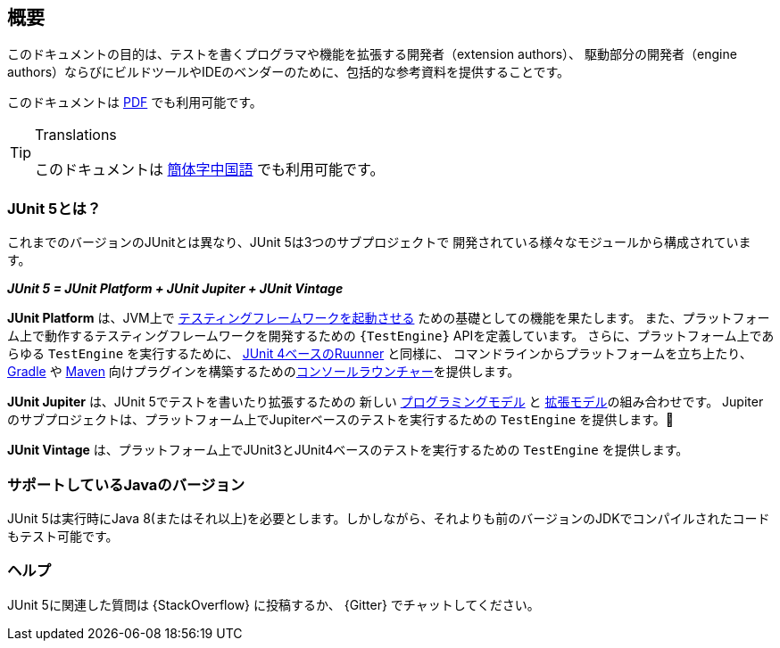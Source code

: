 [[overview]]
== 概要

このドキュメントの目的は、テストを書くプログラマや機能を拡張する開発者（extension authors）、
駆動部分の開発者（engine authors）ならびにビルドツールやIDEのベンダーのために、包括的な参考資料を提供することです。

ifdef::backend-html5[このドキュメントは link:https://junit.org/junit5/docs/5.2.0/user-guide/index.pdf[PDF] でも利用可能です。]

[TIP]
.Translations
====

このドキュメントは http://sjyuan.cc/junit5/user-guide-cn/[簡体字中国語] でも利用可能です。
====

[[overview-what-is-junit-5]]
=== JUnit 5とは？

これまでのバージョンのJUnitとは異なり、JUnit 5は3つのサブプロジェクトで
開発されている様々なモジュールから構成されています。

**_JUnit 5 = JUnit Platform + JUnit Jupiter + JUnit Vintage_**

*JUnit Platform* は、JVM上で <<launcher-api,テスティングフレームワークを起動させる>> ための基礎としての機能を果たします。
また、プラットフォーム上で動作するテスティングフレームワークを開発するための `{TestEngine}` APIを定義しています。
さらに、プラットフォーム上であらゆる `TestEngine` を実行するために、 <<running-tests-junit-platform-runner,JUnit 4ベースのRuunner>> と同様に、
コマンドラインからプラットフォームを立ち上たり、 <<running-tests-build-gradle,Gradle>> や
<<running-tests-build-maven,Maven>> 向けプラグインを構築するための<<running-tests-console-launcher,コンソールラウンチャー>>を提供します。

*JUnit Jupiter* は、JUnit 5でテストを書いたり拡張するための
新しい <<writing-tests,プログラミングモデル>> と <<extensions,拡張モデル>>の組み合わせです。
Jupiterのサブプロジェクトは、プラットフォーム上でJupiterベースのテストを実行するための `TestEngine` を提供します。

*JUnit Vintage* は、プラットフォーム上でJUnit3とJUnit4ベースのテストを実行するための
`TestEngine` を提供します。

[[overview-java-versions]]
=== サポートしているJavaのバージョン

JUnit 5は実行時にJava 8(またはそれ以上)を必要とします。しかしながら、それよりも前のバージョンのJDKでコンパイルされたコードもテスト可能です。

[[overview-getting-help]]
=== ヘルプ

JUnit 5に関連した質問は {StackOverflow} に投稿するか、 {Gitter} でチャットしてください。